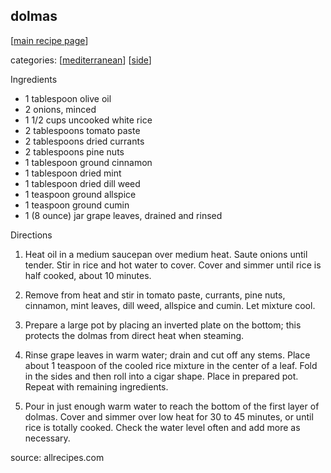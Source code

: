 #+pagetitle: dolmas

** dolmas

  [[[file:0-recipe-index.org][main recipe page]]]

categories: [[[file:c-mediterranean.org][mediterranean]]] [[[file:c-side.org][side]]]

 Ingredients

     * 1 tablespoon olive oil
     * 2 onions, minced
     * 1 1/2 cups uncooked white rice
     * 2 tablespoons tomato paste
     * 2 tablespoons dried currants
     * 2 tablespoons pine nuts
     * 1 tablespoon ground cinnamon
     * 1 tablespoon dried mint
     * 1 tablespoon dried dill weed
     * 1 teaspoon ground allspice
     * 1 teaspoon ground cumin
     * 1 (8 ounce) jar grape leaves, drained and rinsed


 Directions

    1. Heat oil in a medium saucepan over medium heat. Saute onions
       until tender. Stir in rice and hot water to cover. Cover and simmer
       until rice is half cooked, about 10 minutes.

    2. Remove from heat and stir in tomato paste, currants, pine nuts,
       cinnamon, mint leaves, dill weed, allspice and cumin. Let mixture
       cool.

    3. Prepare a large pot by placing an inverted plate on the bottom;
       this protects the dolmas from direct heat when steaming.

    4. Rinse grape leaves in warm water; drain and cut off any
       stems. Place about 1 teaspoon of the cooled rice mixture in the
       center of a leaf. Fold in the sides and then roll into a cigar
       shape. Place in prepared pot. Repeat with remaining ingredients.

    5. Pour in just enough warm water to reach the bottom of the first
       layer of dolmas. Cover and simmer over low heat for 30 to 45
       minutes, or until rice is totally cooked. Check the water level
       often and add more as necessary.

 source:  allrecipes.com
